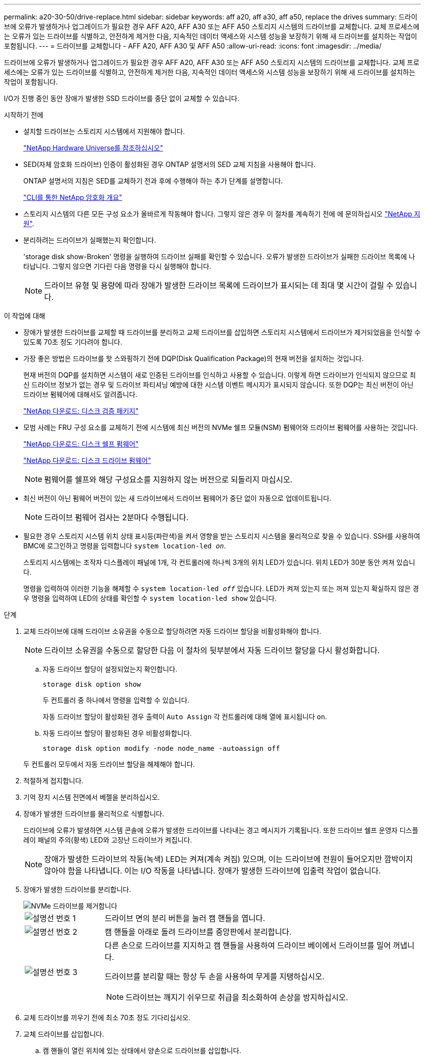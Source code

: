 ---
permalink: a20-30-50/drive-replace.html 
sidebar: sidebar 
keywords: aff a20, aff a30, aff a50, replace the drives 
summary: 드라이브에 오류가 발생하거나 업그레이드가 필요한 경우 AFF A20, AFF A30 또는 AFF A50 스토리지 시스템의 드라이브를 교체합니다.  교체 프로세스에는 오류가 있는 드라이브를 식별하고, 안전하게 제거한 다음, 지속적인 데이터 액세스와 시스템 성능을 보장하기 위해 새 드라이브를 설치하는 작업이 포함됩니다. 
---
= 드라이브를 교체합니다 - AFF A20, AFF A30 및 AFF A50
:allow-uri-read: 
:icons: font
:imagesdir: ../media/


[role="lead"]
드라이브에 오류가 발생하거나 업그레이드가 필요한 경우 AFF A20, AFF A30 또는 AFF A50 스토리지 시스템의 드라이브를 교체합니다.  교체 프로세스에는 오류가 있는 드라이브를 식별하고, 안전하게 제거한 다음, 지속적인 데이터 액세스와 시스템 성능을 보장하기 위해 새 드라이브를 설치하는 작업이 포함됩니다.

I/O가 진행 중인 동안 장애가 발생한 SSD 드라이브를 중단 없이 교체할 수 있습니다.

.시작하기 전에
* 설치할 드라이브는 스토리지 시스템에서 지원해야 합니다.
+
https://hwu.netapp.com["NetApp Hardware Universe를 참조하십시오"^]

* SED(자체 암호화 드라이브) 인증이 활성화된 경우 ONTAP 설명서의 SED 교체 지침을 사용해야 합니다.
+
ONTAP 설명서의 지침은 SED를 교체하기 전과 후에 수행해야 하는 추가 단계를 설명합니다.

+
https://docs.netapp.com/us-en/ontap/encryption-at-rest/index.html["CLI를 통한 NetApp 암호화 개요"^]

* 스토리지 시스템의 다른 모든 구성 요소가 올바르게 작동해야 합니다. 그렇지 않은 경우 이 절차를 계속하기 전에 에 문의하십시오 https://mysupport.netapp.com/site/global/dashboard["NetApp 지원"].
* 분리하려는 드라이브가 실패했는지 확인합니다.
+
'storage disk show-Broken' 명령을 실행하여 드라이브 실패를 확인할 수 있습니다. 오류가 발생한 드라이브가 실패한 드라이브 목록에 나타납니다. 그렇지 않으면 기다린 다음 명령을 다시 실행해야 합니다.

+

NOTE: 드라이브 유형 및 용량에 따라 장애가 발생한 드라이브 목록에 드라이브가 표시되는 데 최대 몇 시간이 걸릴 수 있습니다.



.이 작업에 대해
* 장애가 발생한 드라이브를 교체할 때 드라이브를 분리하고 교체 드라이브를 삽입하면 스토리지 시스템에서 드라이브가 제거되었음을 인식할 수 있도록 70초 정도 기다려야 합니다.
* 가장 좋은 방법은 드라이브를 핫 스와핑하기 전에 DQP(Disk Qualification Package)의 현재 버전을 설치하는 것입니다.
+
현재 버전의 DQP를 설치하면 시스템이 새로 인증된 드라이브를 인식하고 사용할 수 있습니다. 이렇게 하면 드라이브가 인식되지 않으므로 최신 드라이브 정보가 없는 경우 및 드라이브 파티셔닝 예방에 대한 시스템 이벤트 메시지가 표시되지 않습니다. 또한 DQP는 최신 버전이 아닌 드라이브 펌웨어에 대해서도 알려줍니다.

+
https://mysupport.netapp.com/site/downloads/firmware/disk-drive-firmware/download/DISKQUAL/ALL/qual_devices.zip["NetApp 다운로드: 디스크 검증 패키지"^]

* 모범 사례는 FRU 구성 요소를 교체하기 전에 시스템에 최신 버전의 NVMe 쉘프 모듈(NSM) 펌웨어와 드라이브 펌웨어를 사용하는 것입니다.
+
https://mysupport.netapp.com/site/downloads/firmware/disk-shelf-firmware["NetApp 다운로드: 디스크 쉘프 펌웨어"^]

+
https://mysupport.netapp.com/site/downloads/firmware/disk-drive-firmware["NetApp 다운로드: 디스크 드라이브 펌웨어"^]

+
[NOTE]
====
펌웨어를 쉘프와 해당 구성요소를 지원하지 않는 버전으로 되돌리지 마십시오.

====
* 최신 버전이 아닌 펌웨어 버전이 있는 새 드라이브에서 드라이브 펌웨어가 중단 없이 자동으로 업데이트됩니다.
+

NOTE: 드라이브 펌웨어 검사는 2분마다 수행됩니다.

* 필요한 경우 스토리지 시스템 위치 상태 표시등(파란색)을 켜서 영향을 받는 스토리지 시스템을 물리적으로 찾을 수 있습니다. SSH를 사용하여 BMC에 로그인하고 명령을 입력합니다 `system location-led _on_`.
+
스토리지 시스템에는 조작자 디스플레이 패널에 1개, 각 컨트롤러에 하나씩 3개의 위치 LED가 있습니다. 위치 LED가 30분 동안 켜져 있습니다.

+
명령을 입력하여 이러한 기능을 해제할 수 `system location-led _off_` 있습니다. LED가 켜져 있는지 또는 꺼져 있는지 확실하지 않은 경우 명령을 입력하여 LED의 상태를 확인할 수 `system location-led show` 있습니다.



.단계
. 교체 드라이브에 대해 드라이브 소유권을 수동으로 할당하려면 자동 드라이브 할당을 비활성화해야 합니다.
+

NOTE: 드라이브 소유권을 수동으로 할당한 다음 이 절차의 뒷부분에서 자동 드라이브 할당을 다시 활성화합니다.

+
.. 자동 드라이브 할당이 설정되었는지 확인합니다.
+
`storage disk option show`

+
두 컨트롤러 중 하나에서 명령을 입력할 수 있습니다.

+
자동 드라이브 할당이 활성화된 경우 출력이 `Auto Assign` 각 컨트롤러에 대해 열에 표시됩니다 `on`.

.. 자동 드라이브 할당이 활성화된 경우 비활성화합니다.
+
`storage disk option modify -node node_name -autoassign off`

+
두 컨트롤러 모두에서 자동 드라이브 할당을 해제해야 합니다.



. 적절하게 접지합니다.
. 기억 장치 시스템 전면에서 베젤을 분리하십시오.
. 장애가 발생한 드라이브를 물리적으로 식별합니다.
+
드라이브에 오류가 발생하면 시스템 콘솔에 오류가 발생한 드라이브를 나타내는 경고 메시지가 기록됩니다. 또한 드라이브 쉘프 운영자 디스플레이 패널의 주의(황색) LED와 고장난 드라이브가 켜집니다.

+

NOTE: 장애가 발생한 드라이브의 작동(녹색) LED는 켜져(계속 켜짐) 있으며, 이는 드라이브에 전원이 들어오지만 깜박이지 않아야 함을 나타냅니다. 이는 I/O 작동을 나타냅니다. 장애가 발생한 드라이브에 입출력 작업이 없습니다.

. 장애가 발생한 드라이브를 분리합니다.
+
image::../media/drw_nvme_drive_replace_ieops-1904.svg[NVMe 드라이브를 제거합니다]

+
[cols="1,4"]
|===


 a| 
image::../media/icon_round_1.png[설명선 번호 1]
 a| 
드라이브 면의 분리 버튼을 눌러 캠 핸들을 엽니다.



 a| 
image::../media/icon_round_2.png[설명선 번호 2]
 a| 
캠 핸들을 아래로 돌려 드라이브를 중앙판에서 분리합니다.



 a| 
image::../media/icon_round_3.png[설명선 번호 3]
 a| 
다른 손으로 드라이브를 지지하고 캠 핸들을 사용하여 드라이브 베이에서 드라이브를 밀어 꺼냅니다.

드라이브를 분리할 때는 항상 두 손을 사용하여 무게를 지탱하십시오.


NOTE: 드라이브는 깨지기 쉬우므로 취급을 최소화하여 손상을 방지하십시오.

|===
. 교체 드라이브를 끼우기 전에 최소 70초 정도 기다리십시오.
. 교체 드라이브를 삽입합니다.
+
.. 캠 핸들이 열린 위치에 있는 상태에서 양손으로 드라이브를 삽입합니다.
.. 드라이브가 멈출 때까지 부드럽게 누릅니다.
.. 드라이브가 중앙판에 완전히 장착되고 핸들이 딸깍 소리를 내며 제자리에 고정되도록 캠 핸들을 닫습니다.
+
캠 핸들이 드라이브 면과 올바르게 정렬되도록 캠 핸들을 천천히 닫아야 합니다.



. 드라이브의 작동(녹색) LED가 켜져 있는지 확인합니다.
+
드라이브의 작동 LED가 고정되어 있으면 드라이브에 전원이 공급되고 있는 것입니다. 드라이브 작동 LED가 깜박이면 드라이브에 전원이 공급되고 I/O가 진행 중임을 의미합니다. 드라이브 펌웨어가 자동으로 업데이트되면 LED가 깜박입니다.

. 다른 드라이브를 교체하는 경우 3단계부터 8단계까지 반복합니다.
. 기억 장치 시스템 앞면에 베젤을 재설치합니다.
. 1단계에서 자동 드라이브 할당을 해제한 경우 드라이브 소유권을 수동으로 할당한 다음 필요한 경우 자동 드라이브 할당을 다시 사용하도록 설정합니다.
+
.. 소유하지 않은 모든 드라이브 표시:
+
`storage disk show -container-type unassigned`

+
두 컨트롤러 중 하나에서 명령을 입력할 수 있습니다.

.. 각 드라이브 할당:
+
`storage disk assign -disk disk_name -owner owner_name`

+
두 컨트롤러 중 하나에서 명령을 입력할 수 있습니다.

+
와일드카드 문자를 사용하여 한 번에 두 개 이상의 드라이브를 할당할 수 있습니다.

.. 필요한 경우 자동 드라이브 할당을 다시 활성화합니다.
+
`storage disk option modify -node node_name -autoassign on`

+
두 컨트롤러 모두에서 자동 드라이브 할당을 다시 활성화해야 합니다.



. 키트와 함께 제공된 RMA 지침에 설명된 대로 오류가 발생한 부품을 NetApp에 반환합니다.
+
기술 지원 부서(에 문의하십시오 https://mysupport.netapp.com/site/global/dashboard["NetApp 지원"], 888-463-8277 (북미), 00-800-44-638277 (유럽) 또는 +800-800-80-800 (아시아/태평양) 교체 절차에 대한 추가 지원이 필요한 경우.


